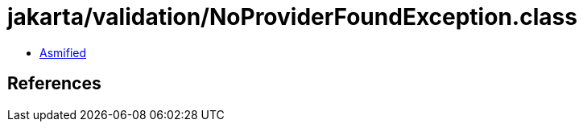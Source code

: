 = jakarta/validation/NoProviderFoundException.class

 - link:NoProviderFoundException-asmified.java[Asmified]

== References

